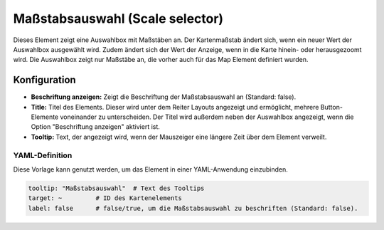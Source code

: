 .. _scale_selector_de:

Maßstabsauswahl (Scale selector)
********************************

Dieses Element zeigt eine Auswahlbox mit Maßstäben an. Der Kartenmaßstab ändert sich, wenn ein neuer Wert der Auswahlbox ausgewählt wird. Zudem ändert sich der Wert der Anzeige, wenn in die Karte hinein- oder herausgezoomt wird. Die Auswahlbox zeigt nur Maßstäbe an, die vorher auch für das Map Element definiert wurden.

.. image:: ../../../figures/scale_selector.png
     :scale: 100

Konfiguration
=============

.. image:: ../../../figures/de/scale_selector_configuration.png
     :scale: 70

* **Beschriftung anzeigen:** Zeigt die Beschriftung der Maßstabsauswahl an (Standard: false).
* **Title:** Titel des Elements. Dieser wird unter dem Reiter Layouts angezeigt und ermöglicht, mehrere Button-Elemente voneinander zu unterscheiden. Der Titel wird außerdem neben der Auswahlbox angezeigt, wenn die Option "Beschriftung anzeigen" aktiviert ist.
* **Tooltip:** Text, der angezeigt wird, wenn der Mauszeiger eine längere Zeit über dem Element verweilt.

YAML-Definition
---------------

Diese Vorlage kann genutzt werden, um das Element in einer YAML-Anwendung einzubinden.

.. code-block:: yaml

   tooltip: "Maßstabsauswahl"  # Text des Tooltips
   target: ~         # ID des Kartenelements
   label: false      # false/true, um die Maßstabsauswahl zu beschriften (Standard: false).

